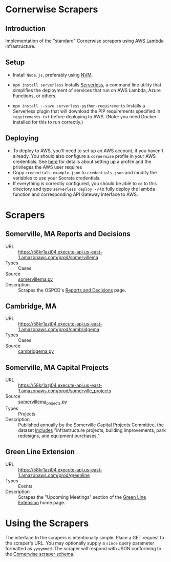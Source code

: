 * Cornerwise Scrapers
** Introduction
   Implementation of the "standard" [[https://github.com/codeforboston/cornerwise][Cornerwise]] scrapers using [[https://aws.amazon.com/lambda/][AWS Lambda]]
   infrastructure.

** Setup 
   - Install ~Node.js~, preferably using [[https://github.com/creationix/nvm#installation][NVM]].
   - ~npm install serverless~
     Installs [[https://serverless.com][Serverless]], a command line utility that simplifies the deployment
     of services that run on AWS Lambda, Azure Functions, or others.

   - ~npm install --save serverless-python-requirements~
     Installs a Serverless plugin that will download the PIP requirements
     specified in ~requirements.txt~ before deploying to AWS. (Note: you need
     Docker installed for this to run correctly.)

** Deploying
   - To deploy to AWS, you'll need to set up an AWS account, if you haven't
     already. You should also configure a ~cornerwise~ profile in your AWS
     credentials. See [[https://serverless.com/framework/docs/providers/aws/guide/credentials/][here]] for details about setting up a profile and the
     privileges the AWS user requires
   - Copy ~credentials.example.json~ to ~credentials.json~ and modify the
     variables to use your Socrata credentials.
   - If everything is correctly configured, you should be able to ~cd~ to this
     directory and type ~serverless deploy -v~ to fully deploy the lambda
     function and corresponding API Gateway interface to AWS.

* Scrapers
** Somerville, MA Reports and Decisions
   - URL :: https://58kr1azj04.execute-api.us-east-1.amazonaws.com/prod/somervillema
   - Types :: Cases
   - Source :: [[./somervillema.py][somervillema.py]]
   - Description :: Scrapes the OSPCD's [[https://www.somervillema.gov/departments/ospcd/planning-and-zoning/reports-and-decisions][Reports and Decisions]] page.

** Cambridge, MA
   - URL :: https://58kr1azj04.execute-api.us-east-1.amazonaws.com/prod/cambridgema
   - Types :: Cases
   - Source :: [[./cambridgema.py][cambridgema.py]]

** Somerville, MA Capital Projects
   - URL :: https://58kr1azj04.execute-api.us-east-1.amazonaws.com/prod/somerville_projects
   - Source :: [[./somervillema_projects.py][somervillema_projects.py]]
   - Types :: Projects
   - Description :: Published annually by the Somerville Capital Projects
                    Committee, the dataset [[https://data.somervillema.gov/Finance/Capital-Investment-Plan-Projects-FY16-26/wz6k-gm5k][includes]] "infrastructure projects,
                    building improvements, park redesigns, and equipment
                    purchases."

** Green Line Extension
   - URL :: https://58kr1azj04.execute-api.us-east-1.amazonaws.com/prod/greenline
   - Types :: Events
   - Description :: Scrapes the "Upcoming Meetings" section of the
                    [[http://greenlineextension.org/][Green Line Extension]] home page.

* Using the Scrapers
  The interface to the scrapers is intentionally simple. Place a GET request to
  the scraper's URL. You may optionally supply a ~since~ query parameter
  formatted as ~yyyymmdd~. The scraper will respond with JSON conforming to the
  [[http://lbovet.github.io/docson/index.html#https://raw.githubusercontent.com/codeforboston/cornerwise/config/docs/scraper-schema.json][Cornerwise scraper schema]].
